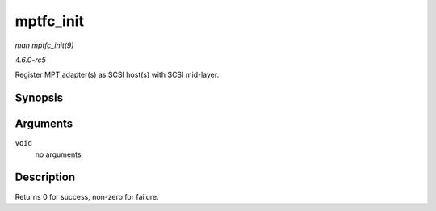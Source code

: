 .. -*- coding: utf-8; mode: rst -*-

.. _API-mptfc-init:

==========
mptfc_init
==========

*man mptfc_init(9)*

*4.6.0-rc5*

Register MPT adapter(s) as SCSI host(s) with SCSI mid-layer.


Synopsis
========

.. c:function:: int mptfc_init( void )

Arguments
=========

``void``
    no arguments


Description
===========

Returns 0 for success, non-zero for failure.


.. ------------------------------------------------------------------------------
.. This file was automatically converted from DocBook-XML with the dbxml
.. library (https://github.com/return42/sphkerneldoc). The origin XML comes
.. from the linux kernel, refer to:
..
.. * https://github.com/torvalds/linux/tree/master/Documentation/DocBook
.. ------------------------------------------------------------------------------
